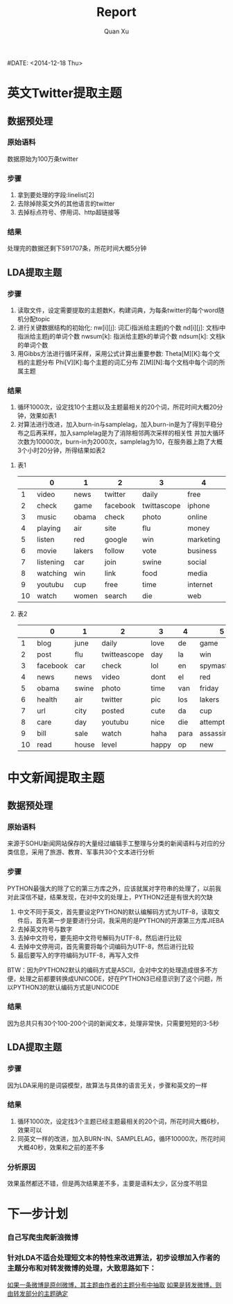 #+TITLE: Report
#+AUTHOR: Quan Xu
#DATE: <2014-12-18 Thu>

* 英文Twitter提取主题
** 数据预处理
*** 原始语料
数据原始为100万条twitter
*** 步骤
1. 拿到要处理的字段:linelist[2]
2. 去除掉除英文外的其他语言的twitter
3. 去掉标点符号、停用词、http超链接等
*** 结果
处理完的数据还剩下591707条，所花时间大概5分钟

** LDA提取主题
*** 步骤
1. 读取文件，设定需要提取的主题数K，构建词典，为每条twitter的每个word随机分配topic
2. 进行关键数据结构的初始化:
   nw[i][j]: 词汇i指派给主题j的个数
   nd[i][j]: 文档i中指派给主题j的单词个数
   nwsum[k]: 指派给主题k的单词个数
   ndsum[k]: 文档k的单词个数
3. 用Gibbs方法进行循环采样，采用公式计算出重要参数:
   Theta[M][K]:每个文档的主题分布
   Phi[V][K]:每个主题的词汇分布
   Z[M][N]:每个文档中每个词的所属主题
*** 结果
1. 循环1000次，设定找10个主题以及主题最相关的20个词，所花时间大概20分钟，效果如表1
2. 对算法进行改进，加入burn-in与samplelag，加入burn-in是为了得到平稳分布之后再采样，加入samplelag是为了消除相邻两次采样的相关性
   并加大循环次数为10000次，burn-in为2000次，samplelag为10，在服务器上跑了大概3个小时20分钟，所得结果如表2

**** 表1
|    | 0         | 1      | 2        | 3           | 4         | 5         | 6       | 7    | 8         | 9    |
|----+-----------+--------+----------+-------------+-----------+-----------+---------+------+-----------+------|
|  1 | video     | news   | twitter  | daily       | free      | day       | jobs    | de   | blog      | live |
|  2 | check     | game   | facebook | twittascope | iphone    | spymaster | news    | la   | post      | hey  |
|  3 | music     | obama  | check    | photo       | online    | sale      | job     | en   | read      | love |
|  4 | playing   | air    | site     | flu         | money     | followers | city    | el   | life      | lol  |
|  5 | listen    | red    | google   | win         | marketing | house     | san     | van  | directory | dont |
|  6 | movie     | lakers | follow   | vote        | business  | level     | health  | los  | reading   | pic  |
|  7 | listening | car    | join     | swine       | social    | check     | sales   | tv   | book      | gt   |
|  8 | watching  | win    | link     | food        | media     | free      | manager | para | tips      | haha |
|  9 | youtubu   | cup    | free     | time        | internet  | reached   | united  | da   | people    | cute |
| 10 | watch     | women  | search   | die         | web       | attempt   | real    | op   | health    | guys |
|----+-----------+--------+----------+-------------+-----------+-----------+---------+------+-----------+------|

**** 表2
|    | 0        | 1     | 2            | 3     | 4    | 5             | 6         | 7         | 8        | 9               |
|----+----------+-------+--------------+-------+------+---------------+-----------+-----------+----------+-----------------|
|  1 | blog     | june  | daily        | love  | de   | game          | twitter   | playing   | jobs     | live            |
|  2 | post     | flu   | twitteascope | day   | la   | win           | free      | music     | job      | hey             |
|  3 | facebook | car   | check        | lol   | en   | spymaster     | online    | love      | news     | iphone          |
|  4 | news     | news  | video        | dont  | el   | red           | followers | song      | san      | free            |
|  5 | obama    | swine | photo        | time  | van  | friday        | money     | tonight   | sales    | souljaboytellem |
|  6 | health   | air   | twitter      | pic   | los  | lakers        | markering | listen    | manager  | offer           |
|  7 | url      | city  | posted       | cute  | da   | cup           | web       | girl      | real     | gt              |
|  8 | care     | day   | youtubu      | nice  | die  | attempt       | site      | hot       | business | windows         |
|  9 | bill     | sale  | watch        | haha  | para | assassination | social    | video     | market   | apple           |
| 10 | read     | house | level        | happy | op   | new           | business  | listening | united   | petition        |
|----+----------+-------+--------------+-------+------+---------------+-----------+-----------+----------+-----------------|
  

  
* 中文新闻提取主题
** 数据预处理
*** 原始语料
来源于SOHU新闻网站保存的大量经过编辑手工整理与分类的新闻语料与对应的分类信息，采用了旅游、教育、军事共30个文本进行分析
*** 步骤
PYTHON最强大的除了它的第三方库之外，应该就属对字符串的处理了，以前我对此深信不疑，结果发现，在对中文的处理上，PYTHON2还是有很大的欠缺
1. 中文不同于英文，首先要设定PYTHON的默认编解码方式为UTF-8，读取文件后，首先第一步是要进行分词，我采用的是PYTHON的开源第三方库JIEBA
2. 去掉英文符号与数字
3. 去掉中文符号，要先把中文符号解码为UTF-8，然后进行比较
4. 去掉中文停用词，首先需要将每个词编码为UTF-8，然后进行比较
5. 最后要写入的字符编码为UTF-8，再写入文件
BTW：因为PYTHON2默认的编码方式是ASCII，会对中文的处理造成很多不方便，处理之前都要转换成UNICODE，好在PYTHON3已经意识到了这个问题，所以PYTHON3的默认编码方式是UNICODE
*** 结果
因为总共只有30个100-200个词的新闻文本，处理非常快，只需要短短的3-5秒

** LDA提取主题
*** 步骤
因为LDA采用的是词袋模型，故算法与具体的语言无关，步骤和英文的一样
*** 结果
1. 循环1000次，设定找3个主题已经主题最相关的20个词，所花时间大概6秒，效果可以
2. 同英文一样的改进，加入BURN-IN、SAMPLELAG，循环10000次，所花时间大概40秒，效果和之前的差不多
*** 分析原因
效果虽然都还不错，但是两次结果差不多，主要是语料太少，区分度不明显


* 下一步计划 
*** 自己写爬虫爬新浪微博
*** 针对LDA不适合处理短文本的特性来改进算法，初步设想加入作者的主题分布和对转发微博的处理，大致思路如下：
    _如果一条微博是原创微博，其主题由作者的主题分布中抽取_
    _如果是转发微博，则由转发部分的主题确定_


    